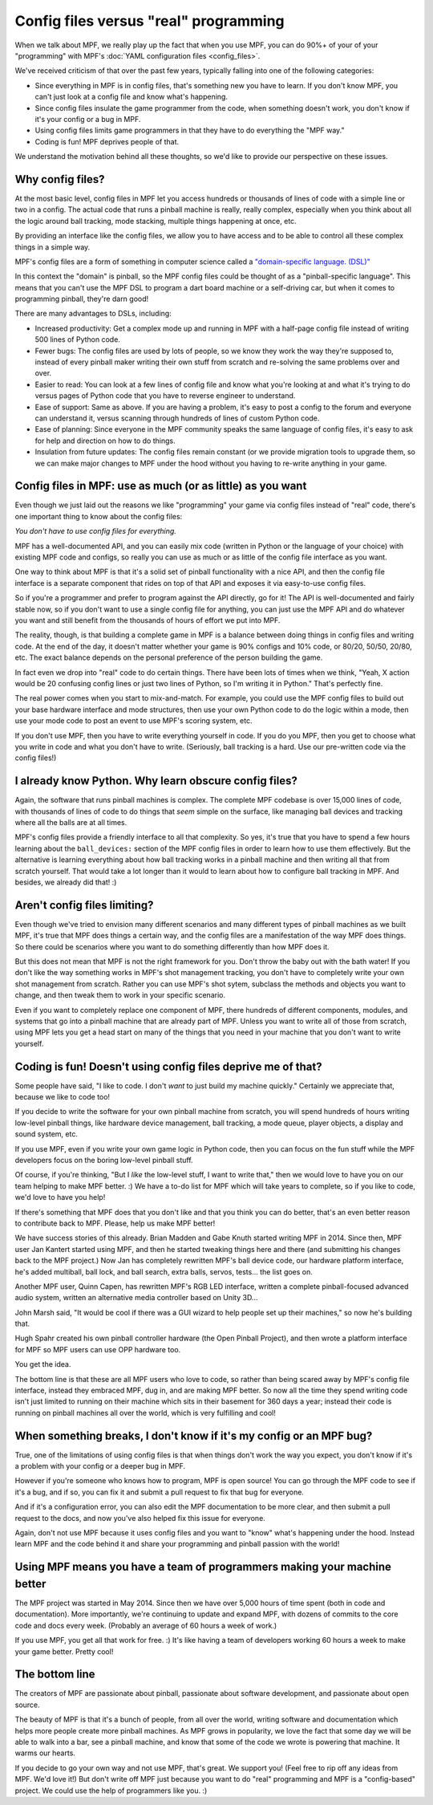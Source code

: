 Config files versus "real" programming
======================================

When we talk about MPF, we really play up the fact that when you use MPF, you
can do 90%+ of your of your "programming" with MPF's
:doc:`YAML configuration files <config_files>`.

We've received criticism of that over the past few years, typically falling into
one of the following categories:

* Since everything in MPF is in config files, that's something new you have to
  learn. If you don't know MPF, you can't just look at a config file and know
  what's happening.
* Since config files insulate the game programmer from the code, when something
  doesn't work, you don't know if it's your config or a bug in MPF.
* Using config files limits game programmers in that they have to do everything
  the "MPF way."
* Coding is fun! MPF deprives people of that.

We understand the motivation behind all these thoughts, so we'd like to
provide our perspective on these issues.

Why config files?
-----------------

At the most basic level, config files in MPF let you access hundreds or
thousands of lines of code with a simple line or two in a config. The actual
code that runs a pinball machine is really, really complex, especially when you
think about all the logic around ball tracking, mode stacking, multiple things
happening at once, etc.

By providing an interface like the config files, we allow you to have access and
to be able to control all these complex things in a simple way.

MPF's config files are a form of something in computer science called a
`"domain-specific language. (DSL)" <https://en.wikipedia.org/wiki/Domain-specific_language>`_

In this context the "domain" is pinball, so the MPF config files could be
thought of as a "pinball-specific language". This means that you can't use
the MPF DSL to program a dart board machine or a self-driving car, but when it
comes to programming pinball, they're darn good!

There are many advantages to DSLs, including:

+ Increased productivity: Get a complex mode up and running in MPF with a
  half-page config file instead of writing 500 lines of Python code.
+ Fewer bugs: The config files are used by lots of people, so we know they work
  the way they're supposed to, instead of every pinball maker writing their own
  stuff from scratch and re-solving the same problems over and over.
+ Easier to read: You can look at a few lines of config file and know what
  you're looking at and what it's trying to do versus pages of Python code that
  you have to reverse engineer to understand.
+ Ease of support: Same as above. If you are having a problem, it's easy to post
  a config to the forum and everyone can understand it, versus scanning through
  hundreds of lines of custom Python code.
+ Ease of planning: Since everyone in the MPF community speaks the same language
  of config files, it's easy to ask for help and direction on how to do things.
+ Insulation from future updates: The config files remain constant (or we
  provide migration tools to upgrade them, so we can make major changes to MPF
  under the hood without you having to re-write anything in your game.

Config files in MPF: use as much (or as little) as you want
-----------------------------------------------------------

Even though we just laid out the reasons we like "programming" your game via
config files instead of "real" code, there's one important thing to know about
the config files:

*You don't have to use config files for everything.*

MPF has a well-documented API, and you can easily mix code (written in Python or
the language of your choice) with existing MPF code and configs, so really you
can use as much or as little of the config file interface as you want.

One way to think about MPF is that it's a solid set of pinball functionality
with a nice API, and then the config file interface is a separate component that
rides on top of that API and exposes it via easy-to-use config files.

So if you're a programmer and prefer to program against the API directly, go for
it! The API is well-documented and fairly stable now, so if you
don't want to use a single config file for anything, you can just use the MPF
API and do whatever you want and still benefit from the thousands of hours of
effort we put into MPF.

The reality, though, is that building a complete game in MPF is a balance
between doing things in config files and writing code. At the end of the day,
it doesn't matter whether your game is 90% configs and 10% code, or 80/20,
50/50, 20/80, etc. The exact balance depends on the personal preference of the
person building the game.

In fact even we drop into "real" code to do certain things. There have been lots
of times when we think, "Yeah, X action would be 20 confusing config lines or
just two lines of Python, so I'm writing it in Python." That's perfectly fine.

The real power comes when you start to mix-and-match. For example, you could use
the MPF config files to build out your base hardware interface and mode
structures, then use your own Python code to do the logic within a mode, then
use your mode code to post an event to use MPF's scoring system, etc.

If you don't use MPF, then you have to write everything yourself in code. If you
do you MPF, then you get to choose what you write in code and what you don't
have to write. (Seriously, ball tracking is a hard. Use our pre-written code via
the config files!)

I already know Python. Why learn obscure config files?
------------------------------------------------------

Again, the software that runs pinball machines is complex. The complete MPF
codebase is over 15,000 lines of code, with thousands of lines of code to do
things that *seem* simple on the surface, like managing ball devices and
tracking where all the balls are at all times.

MPF's config files provide a friendly interface to all that complexity. So yes,
it's true that you have to spend a few hours learning about the ``ball_devices:``
section of the MPF config files in order to learn how to use them effectively.
But the alternative is learning everything about how ball tracking
works in a pinball machine and then writing all that from scratch yourself. That
would take a lot longer than it would to learn about how to configure ball
tracking in MPF. And besides, we already did that! :)

Aren't config files limiting?
-----------------------------

Even though we've tried to envision many different scenarios and many
different types of pinball machines as we built MPF, it's true that MPF does
things a certain way, and the config files are a manifestation of the way MPF
does things. So there could be scenarios where you want to do something
differently than how MPF does it.

But this does not mean that MPF is not the right framework for you. Don't throw
the baby out with the bath water! If you don't like the way something works in
MPF's shot management tracking, you don't have
to completely write your own shot management from scratch. Rather you can use
MPF's shot sytem, subclass the methods and objects you want to change, and
then tweak them to work in your specific scenario.

Even if you want to completely replace one component of MPF, there hundreds of
different components, modules, and systems that go into a pinball machine that
are already part of MPF. Unless you want to write all of those from scratch,
using MPF lets you get a head start on many of the things that you need in your
machine that you don't want to write yourself.

Coding is fun! Doesn't using config files deprive me of that?
-------------------------------------------------------------

Some people have said, "I like to code. I don't *want* to just build my machine
quickly." Certainly we appreciate that, because we like to code too!

If you decide to write the software for your own pinball machine from scratch,
you will spend hundreds of hours writing low-level pinball things, like
hardware device management, ball tracking, a mode queue, player objects, a
display and sound system, etc.

If you use MPF, even if you write your own game logic in Python code, then you
can focus on the fun stuff while the MPF developers focus on the boring
low-level pinball stuff.

Of course, if you're thinking, "But I *like* the low-level stuff, I want to
write that," then we would love to have you on our team helping to make MPF
better. :) We have a to-do list for MPF which will take years to complete, so if
you like to code, we'd love to have you help!

If there's something that MPF does that you don't like and that you think
you can do better, that's an even better reason to contribute back to MPF.
Please, help us make MPF better!

We have success stories of this already. Brian Madden and Gabe Knuth started
writing MPF in 2014. Since then, MPF user Jan Kantert started using MPF, and
then he started tweaking things here and there (and submitting his changes back
to the MPF project.) Now Jan has completely rewritten MPF's ball device code,
our hardware platform interface, he's added multiball, ball lock, and ball
search, extra balls, servos, tests... the list goes on.

Another MPF user, Quinn Capen, has rewritten MPF's RGB LED interface, written
a complete pinball-focused advanced audio system, written an alternative
media controller based on Unity 3D...

John Marsh said, "It would be cool if there was a GUI wizard to help people set
up their machines," so now he's building that.

Hugh Spahr created his own pinball controller hardware (the Open Pinball
Project), and then wrote a platform interface for MPF so MPF users can use OPP
hardware too.

You get the idea.

The bottom line is that these are all MPF users who love to code, so rather than
being scared away by MPF's config file interface, instead they embraced MPF, dug
in, and are making MPF better. So now all the time they spend writing code isn't
just limited to running on their machine which sits in their basement for 360
days a year; instead their code is running on pinball machines all over the
world, which is very fulfilling and cool!

When something breaks, I don't know if it's my config or an MPF bug?
--------------------------------------------------------------------

True, one of the limitations of using config files is that when things don't
work the way you expect, you don't know if it's a problem with your config or
a deeper bug in MPF.

However if you're someone who knows how to program, MPF is open source! You can
go through the MPF code to see if it's a bug, and if so, you can fix it and
submit a pull request to fix that bug for everyone.

And if it's a configuration error, you can also edit the MPF documentation to
be more clear, and then submit a pull request to the docs, and now you've also
helped fix this issue for everyone.

Again, don't not use MPF because it uses config files and you want to "know"
what's happening under the hood. Instead learn MPF and the code behind it and
share your programming and pinball passion with the world!

Using MPF means you have a team of programmers making your machine better
-------------------------------------------------------------------------

The MPF project was started in May 2014. Since then we have over 5,000 hours of
time spent (both in code and documentation). More importantly, we're continuing
to update and expand MPF, with dozens of commits to the core code and docs
every week. (Probably an average of 60 hours a week of work.)

If you use MPF, you get all that work for free. :) It's like having a team of
developers working 60 hours a week to make your game better. Pretty cool!

The bottom line
---------------

The creators of MPF are passionate about pinball, passionate about software
development, and passionate about open source.

The beauty of MPF is that it's a bunch of people, from all over the world,
writing software and documentation which helps more people create more pinball
machines. As MPF grows in popularity, we love the fact that some day we will be
able to walk into a bar, see a pinball machine, and know that some of the code
we wrote is powering that machine. It warms our hearts.

If you decide to go your own way and not use MPF, that's great. We support you!
(Feel free to rip off any ideas from MPF. We'd love it!) But don't write off MPF
just because you want to do "real" programming and MPF is a "config-based"
project. We could use the help of programmers like you. :)

